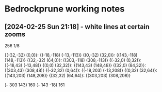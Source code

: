 * Bedrockprune working notes


** [2024-02-25 Sun 21:18] - white lines at certain zooms

256
1/8

{(-32,-32) (0,0)}: {(-18,-118) (-13,-113)}
{(0,-32) (32,0)}: {(143,-118) (148,-113)}
{(32,-32) (64,0)}: {(303,-118) (308,-113)}
{(-32,0) (0,32)}: {(-18,43) (-13,48)}
{(0,0) (32,32)}: {(143,43) (148,48)}
{(32,0) (64,32)}: {(303,43) (308,48)}
{(-32,32) (0,64)}: {(-18,203) (-13,208)}
{(0,32) (32,64)}: {(143,203) (148,208)}
{(32,32) (64,64)}: {(303,203) (308,208)}

(- 303 143) 160
(- 143 -18) 161
